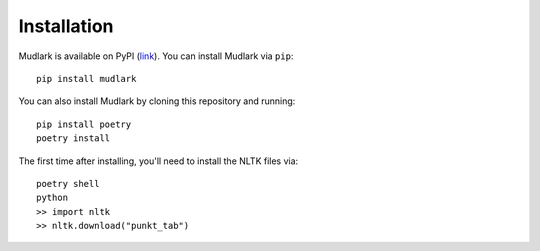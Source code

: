 Installation
============

Mudlark is available on PyPI (`link <https://pypi.org/project/mudlark/>`_). You can install Mudlark via ``pip``::

    pip install mudlark

You can also install Mudlark by cloning this repository and running::

    pip install poetry
    poetry install

The first time after installing, you'll need to install the NLTK files via::

    poetry shell
    python
    >> import nltk
    >> nltk.download("punkt_tab")